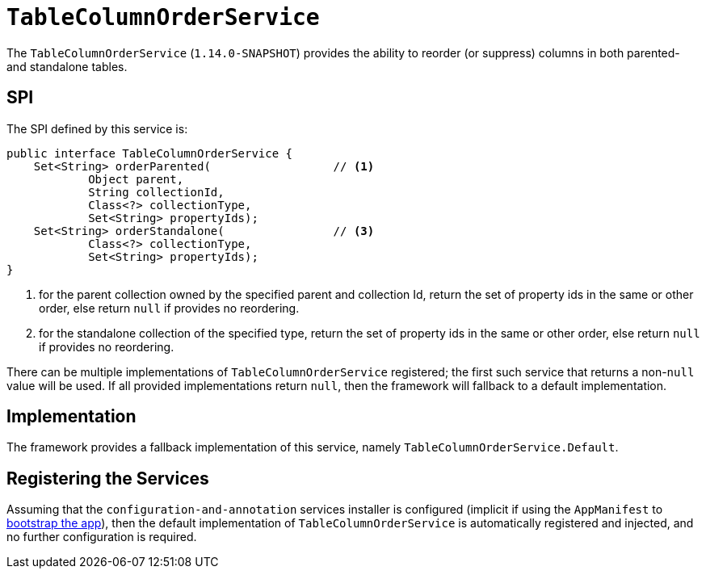 [[_rgsvc_spi_TableColumnOrderService]]
= `TableColumnOrderService`
:Notice: Licensed to the Apache Software Foundation (ASF) under one or more contributor license agreements. See the NOTICE file distributed with this work for additional information regarding copyright ownership. The ASF licenses this file to you under the Apache License, Version 2.0 (the "License"); you may not use this file except in compliance with the License. You may obtain a copy of the License at. http://www.apache.org/licenses/LICENSE-2.0 . Unless required by applicable law or agreed to in writing, software distributed under the License is distributed on an "AS IS" BASIS, WITHOUT WARRANTIES OR  CONDITIONS OF ANY KIND, either express or implied. See the License for the specific language governing permissions and limitations under the License.
:_basedir: ../
:_imagesdir: images/



The `TableColumnOrderService` (`1.14.0-SNAPSHOT`) provides the ability to reorder (or suppress) columns in both parented- and standalone tables.


== SPI

The SPI defined by this service is:

[source,java]
----
public interface TableColumnOrderService {
    Set<String> orderParented(                  // <1>
            Object parent,
            String collectionId,
            Class<?> collectionType,
            Set<String> propertyIds);
    Set<String> orderStandalone(                // <3>
            Class<?> collectionType,
            Set<String> propertyIds);
}
----
<1> for the parent collection owned by the specified parent and collection Id, return the set of property ids in the same or other order, else return `null` if provides no reordering.
<2> for the standalone collection of the specified type, return the set of property ids in the same or other order, else return `null` if provides no reordering.

There can be multiple implementations of `TableColumnOrderService` registered; the first such service that returns a non-`null` value will be used.  If all provided implementations return `null`, then the framework will fallback to a default implementation.



== Implementation

The framework provides a fallback implementation of this service, namely `TableColumnOrderService.Default`.


== Registering the Services

Assuming that the `configuration-and-annotation` services installer is configured (implicit if using the
`AppManifest` to xref:rgcms.adoc#_rgcms_classes_AppManifest-bootstrapping[bootstrap the app]), then the
 default implementation of `TableColumnOrderService` is automatically registered and injected, and no further
 configuration is required.

